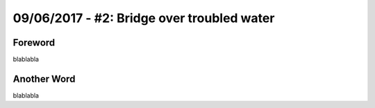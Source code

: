 09/06/2017 - #2: Bridge over troubled water
=========================================================================

=================================================
Foreword
=================================================

blablabla

=================================================
Another Word
=================================================

blablabla
